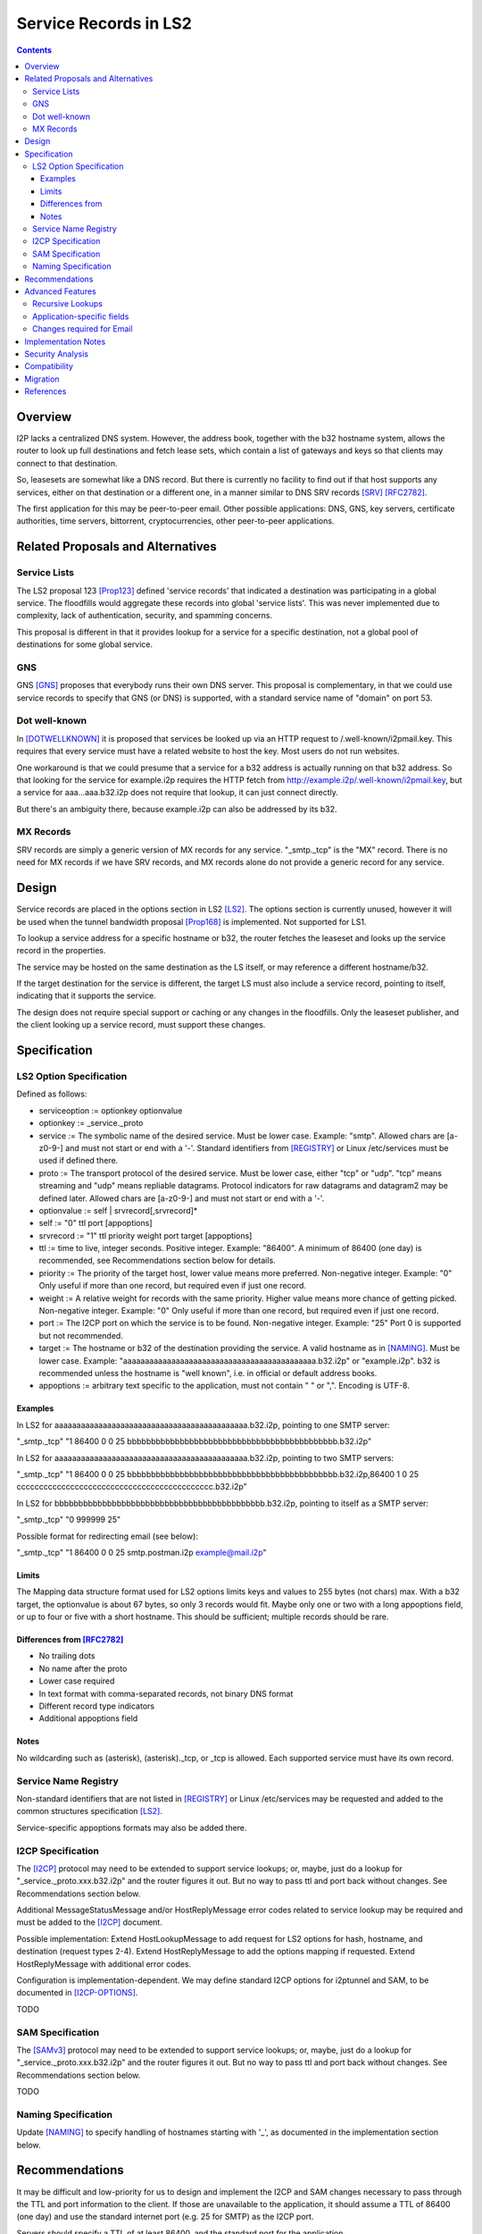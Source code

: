 ===================================
Service Records in LS2
===================================
.. meta::
    :author: zzz
    :created: 2024-06-22
    :thread: http://zzz.i2p/topics/3641
    :lastupdated: 2025-01-02
    :status: Open
    :target: 0.9.66

.. contents::



Overview
========

I2P lacks a centralized DNS system.
However, the address book, together with the b32 hostname system, allows
the router to look up full destinations and fetch lease sets, which contain
a list of gateways and keys so that clients may connect to that destination.

So, leasesets are somewhat like a DNS record. But there is currently no facility to
find out if that host supports any services, either on that destination or a different one,
in a manner similar to DNS SRV records [SRV]_ [RFC2782]_.

The first application for this may be peer-to-peer email.
Other possible applications: DNS, GNS, key servers, certificate authorities, time servers,
bittorrent, cryptocurrencies, other peer-to-peer applications.


Related Proposals and Alternatives
==================================

Service Lists
--------------

The LS2 proposal 123 [Prop123]_ defined 'service records' that indicated a destination
was participating in a global service. The floodfills would aggregate these records
into global 'service lists'.
This was never implemented due to complexity, lack of authentication,
security, and spamming concerns.

This proposal is different in that it provides lookup for a service for a specific destination,
not a global pool of destinations for some global service.

GNS
-----

GNS [GNS]_ proposes that everybody runs their own DNS server.
This proposal is complementary, in that we could use service records to specify
that GNS (or DNS) is supported, with a standard service name of "domain" on port 53.

Dot well-known
---------------

In [DOTWELLKNOWN]_ it is proposed that services be looked up via an HTTP request to
/.well-known/i2pmail.key. This requires that every service must have a related
website to host the key. Most users do not run websites.

One workaround is that we could presume that a service for a b32 address is actually
running on that b32 address. So that looking for the service for example.i2p requires
the HTTP fetch from http://example.i2p/.well-known/i2pmail.key, but
a service for aaa...aaa.b32.i2p does not require that lookup, it can just connect directly.

But there's an ambiguity there, because example.i2p can also be addressed by its b32.

MX Records
----------

SRV records are simply a generic version of MX records for any service.
"_smtp._tcp" is the "MX" record.
There is no need for MX records if we have SRV records, and MX records
alone do not provide a generic record for any service.


Design
======

Service records are placed in the options section in LS2 [LS2]_.
The options section is currently unused, however it will be used when
the tunnel bandwidth proposal [Prop168]_ is implemented.
Not supported for LS1.

To lookup a service address for a specific hostname or b32, the router fetches the
leaseset and looks up the service record in the properties.

The service may be hosted on the same destination as the LS itself, or may reference
a different hostname/b32.

If the target destination for the service is different, the target LS must also
include a service record, pointing to itself, indicating that it supports the service.

The design does not require special support or caching or any changes in the floodfills.
Only the leaseset publisher, and the client looking up a service record,
must support these changes.



Specification
=============

LS2 Option Specification
---------------------------

Defined as follows:

- serviceoption := optionkey optionvalue
- optionkey := _service._proto
- service := The symbolic name of the desired service. Must be lower case. Example: "smtp".
  Allowed chars are [a-z0-9-] and must not start or end with a '-'.
  Standard identifiers from [REGISTRY]_ or Linux /etc/services must be used if defined there.
- proto := The transport protocol of the desired service. Must be lower case, either "tcp" or "udp".
  "tcp" means streaming and "udp" means repliable datagrams.
  Protocol indicators for raw datagrams and datagram2 may be defined later.
  Allowed chars are [a-z0-9-] and must not start or end with a '-'.
- optionvalue := self | srvrecord[,srvrecord]*
- self := "0" ttl port [appoptions]
- srvrecord := "1" ttl priority weight port target [appoptions]
- ttl := time to live, integer seconds. Positive integer. Example: "86400".
  A minimum of 86400 (one day) is recommended, see Recommendations section below for details.
- priority := The priority of the target host, lower value means more preferred. Non-negative integer. Example: "0"
  Only useful if more than one record, but required even if just one record.
- weight := A relative weight for records with the same priority. Higher value means more chance of getting picked. Non-negative integer. Example: "0"
  Only useful if more than one record, but required even if just one record.
- port := The I2CP port on which the service is to be found. Non-negative integer. Example: "25"
  Port 0 is supported but not recommended.
- target := The hostname or b32 of the destination providing the service. A valid hostname as in [NAMING]_. Must be lower case.
  Example: "aaaaaaaaaaaaaaaaaaaaaaaaaaaaaaaaaaaaaaaaaaaa.b32.i2p" or "example.i2p".
  b32 is recommended unless the hostname is "well known", i.e. in official or default address books.
- appoptions := arbitrary text specific to the application, must not contain " " or ",". Encoding is UTF-8.

Examples
``````````

In LS2 for aaaaaaaaaaaaaaaaaaaaaaaaaaaaaaaaaaaaaaaaaaaa.b32.i2p, pointing to one SMTP server:

"_smtp._tcp" "1 86400 0 0 25 bbbbbbbbbbbbbbbbbbbbbbbbbbbbbbbbbbbbbbbbbbbb.b32.i2p"

In LS2 for aaaaaaaaaaaaaaaaaaaaaaaaaaaaaaaaaaaaaaaaaaaa.b32.i2p, pointing to two SMTP servers:

"_smtp._tcp" "1 86400 0 0 25 bbbbbbbbbbbbbbbbbbbbbbbbbbbbbbbbbbbbbbbbbbbb.b32.i2p,86400 1 0 25 cccccccccccccccccccccccccccccccccccccccccccc.b32.i2p"

In LS2 for bbbbbbbbbbbbbbbbbbbbbbbbbbbbbbbbbbbbbbbbbbbb.b32.i2p, pointing to itself as a SMTP server:

"_smtp._tcp" "0 999999 25"

Possible format for redirecting email (see below):

"_smtp._tcp" "1 86400 0 0 25 smtp.postman.i2p example@mail.i2p"


Limits
```````

The Mapping data structure format used for LS2 options limits keys and values to 255 bytes (not chars) max.
With a b32 target, the optionvalue is about 67 bytes, so only 3 records would fit.
Maybe only one or two with a long appoptions field, or up to four or five with a short hostname.
This should be sufficient; multiple records should be rare.


Differences from [RFC2782]_
````````````````````````````

- No trailing dots
- No name after the proto
- Lower case required
- In text format with comma-separated records, not binary DNS format
- Different record type indicators
- Additional appoptions field


Notes
`````

No wildcarding such as (asterisk), (asterisk)._tcp, or _tcp is allowed.
Each supported service must have its own record.



Service Name Registry
----------------------

Non-standard identifiers that are not listed in [REGISTRY]_ or Linux /etc/services
may be requested and added to the common structures specification [LS2]_.

Service-specific appoptions formats may also be added there.


I2CP Specification
------------------

The [I2CP]_ protocol may need to be extended to support service lookups;
or, maybe, just do a lookup for "_service._proto.xxx.b32.i2p" and the router figures it out.
But no way to pass ttl and port back without changes.
See Recommendations section below.

Additional MessageStatusMessage and/or HostReplyMessage error codes related to service lookup
may be required and must be added to the [I2CP]_ document.

Possible implementation: Extend HostLookupMessage to add request for
LS2 options for hash, hostname, and destination (request types 2-4).
Extend HostReplyMessage to add the options mapping if requested.
Extend HostReplyMessage with additional error codes.

Configuration is implementation-dependent. We may define standard I2CP options
for i2ptunnel and SAM, to be documented in [I2CP-OPTIONS]_.

TODO


SAM Specification
------------------

The [SAMv3]_ protocol may need to be extended to support service lookups;
or, maybe, just do a lookup for "_service._proto.xxx.b32.i2p" and the router figures it out.
But no way to pass ttl and port back without changes.
See Recommendations section below.

TODO


Naming Specification
---------------------

Update [NAMING]_ to specify handling of hostnames starting with '_', as
documented in the implementation section below.




Recommendations
================

It may be difficult and low-priority for us to design and implement the
I2CP and SAM changes necessary to pass through the TTL and port information to the client.
If those are unavailable to the application, it should assume a TTL
of 86400 (one day) and use the standard internet port (e.g. 25 for SMTP)
as the I2CP port.

Servers should specify a TTL of at least 86400, and the standard port for the application.



Advanced Features
==================

Recursive Lookups
----------------------

It may be desirable to support recursive lookups, where each successive leaseset
is checked for a service record pointing to another leaseset, DNS-style.
This is probably not necessary, at least in an initial implementation.

TODO



Application-specific fields
-----------------------------

It may be desirable to have application-specific data in the service record.
For example, the operator of example.i2p may wish to indicate that email should
be forwarded to example@mail.i2p. The "example@" part would need to be in a separate field
of the service record, or stripped from the target.

Even if the operator runs his own email service, he may wish to indicate that
email should be sent to example@example.i2p. Most I2P services are run by a single person.
So a separate field may be helpful here as well.

TODO how to do this in a generic way


Changes required for Email
------------------------------

Out of the scope of this proposal. See [DOTWELLKNOWN]_ for a discussion.


Implementation Notes
=====================

Caching of service records up to the TTL may be done by the router or the application,
implementation-dependent. Whether to cache persistently is also implementation-dependent.

Configuration is implementation-dependent. We may define standard I2CP options
for i2ptunnel and SAM, to be documented in [I2CP-OPTIONS]_.

Naming service subsystems must check for a leading "_", strip off the first two labels,
look up the leaseset for the remaining part of the hostname, and then lookup the
two labels in the options field of the leaseset.

Lookups must also lookup the target leaseset and verify it contains a "self" record
before returning the target destination to the client.


Security Analysis
=================

As the leaseset is signed, any service records within it are authenticated by the signing key of the destination.

The service records are public and visible to floodfills, unless the leaseset is encrypted.
Any router requesting the leaseset will be able to see the service records.

A SRV record other than "self" (i.e., one that points to a different hostname/b32 target)
does not require the consent of the targeted hostname/b32.
It's not clear if a redirection of a service to an arbitrary destination could facilitate some
sort of attack, or what the purpose of such an attack would be.
However, this proposal mitigates such an attack by requiring that the target
also publish a "self" SRV record. Implementers must check for a "self" record
in the leaseset of the target.


Compatibility
===============

No issues. All known implementations currently ignore the options field in LS2,
and correctly skip over a non-empty options field.
This was verified in recent testing by both Java I2P and i2pd.
LS2 was implemented in 0.9.38 in 2016 and is well-supported by all router implementations.

The design does not require special support or caching or any changes in the floodfills.

'_' is not a valid character in i2p hostnames.


Migration
=========

Implementations may add support at any time, no coordination is needed.



References
==========

.. [DOTWELLKNOWN]
    http://i2pforum.i2p/viewtopic.php?p=3102

.. [I2CP]
    {{ spec_url('i2cp') }}

.. [I2CP-OPTIONS]
    {{ site_url('docs/protocol/i2cp', True) }}

.. [LS2]
    {{ spec_url('common-structures') }}

.. [GNS]
    http://zzz.i2p/topcs/1545

.. [NAMING]
    {{ site_url('docs/naming', True) }}

.. [Prop123]
    {{ proposal_url('123') }}

.. [Prop168]
    {{ proposal_url('168') }}

.. [REGISTRY]
    http://www.dns-sd.org/ServiceTypes.html

.. [RFC2782]
    https://datatracker.ietf.org/doc/html/rfc2782

.. [SAMv3]
    {{ site_url('docs/api/samv3') }}

.. [SRV]
    https://en.wikipedia.org/wiki/SRV_record
